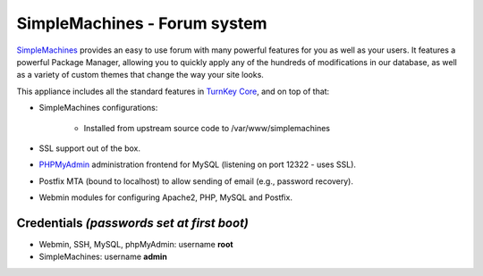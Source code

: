 SimpleMachines - Forum system
=============================

`SimpleMachines`_ provides an easy to use forum with many powerful
features for you as well as your users. It features a powerful Package
Manager, allowing you to quickly apply any of the hundreds of
modifications in our database, as well as a variety of custom themes
that change the way your site looks.

This appliance includes all the standard features in `TurnKey Core`_,
and on top of that:

- SimpleMachines configurations:
   
   - Installed from upstream source code to /var/www/simplemachines

- SSL support out of the box.
- `PHPMyAdmin`_ administration frontend for MySQL (listening on port
  12322 - uses SSL).
- Postfix MTA (bound to localhost) to allow sending of email (e.g.,
  password recovery).
- Webmin modules for configuring Apache2, PHP, MySQL and Postfix.

Credentials *(passwords set at first boot)*
-------------------------------------------

-  Webmin, SSH, MySQL, phpMyAdmin: username **root**
-  SimpleMachines: username **admin**


.. _SimpleMachines: http://www.simplemachines.org/
.. _TurnKey Core: http://www.turnkeylinux.org/core
.. _PHPMyAdmin: http://www.phpmyadmin.net
